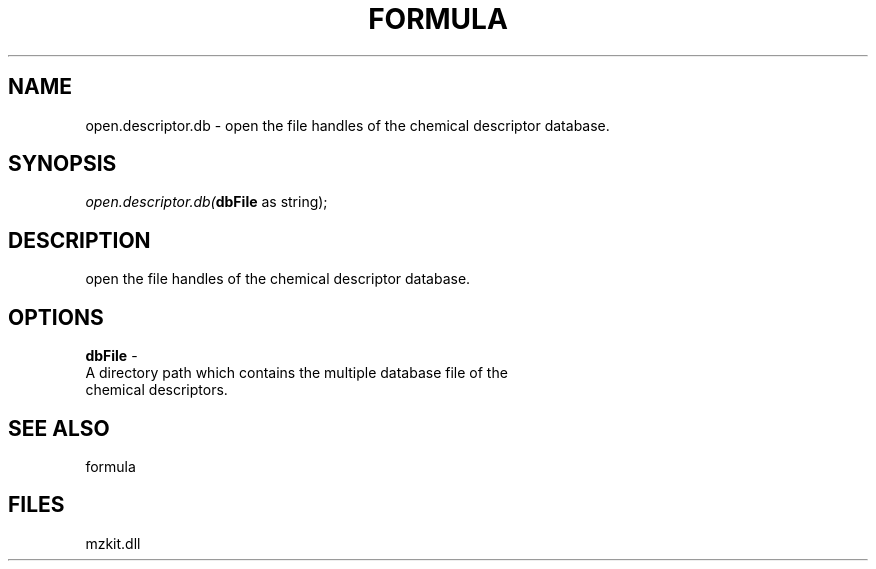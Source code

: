 .\" man page create by R# package system.
.TH FORMULA 4 2000-1月 "open.descriptor.db" "open.descriptor.db"
.SH NAME
open.descriptor.db \- open the file handles of the chemical descriptor database.
.SH SYNOPSIS
\fIopen.descriptor.db(\fBdbFile\fR as string);\fR
.SH DESCRIPTION
.PP
open the file handles of the chemical descriptor database.
.PP
.SH OPTIONS
.PP
\fBdbFile\fB \fR\- 
 A directory path which contains the multiple database file of the 
 chemical descriptors.
. 
.PP
.SH SEE ALSO
formula
.SH FILES
.PP
mzkit.dll
.PP
